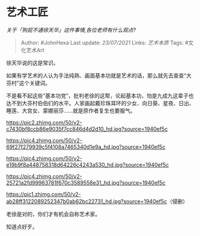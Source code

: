 * 艺术工匠
  :PROPERTIES:
  :CUSTOM_ID: 艺术工匠
  :END:

/关于「狗屁不通徐天华」这件事情,各位老师有什么观点?/

#+BEGIN_QUOTE
  Author: #JohnHexa Last update: /23/07/2021/ Links: [[艺术本质]] Tags:
  #文化艺术Art
#+END_QUOTE

徐天华说的这是常识。

如果有学艺术的人认为手法纯熟、画面基本功就是艺术的话，那么就先去查查“大芬村”这个关键词。

不是看不起这些“基本功党”，批判老徐的这帮，论起基本功，怕是九成九这辈子也达不到大芬村伯伯们的水平。人家画起戴珍珠耳环的少女、向日葵、星夜、日出、睡莲、大宫女、蒙娜丽莎......就是原作者复生也要服气。

[[https://pic2.zhimg.com/50/v2-c7430bf8ccb86e9035f7cc846d4d2d10_hd.jpg?source=1940ef5c]]

[[https://pic4.zhimg.com/50/v2-69f27f279939c5f4108a7465340d1e9a_hd.jpg?source=1940ef5c]]

[[https://pic4.zhimg.com/50/v2-e19b9f8a448758318d64226c4243a530_hd.jpg?source=1940ef5c]]

[[https://pic4.zhimg.com/50/v2-25721a2fd99963781f670c3589558e31_hd.jpg?source=1940ef5c]]

[[https://pic1.zhimg.com/50/v2-ab28ff3122089252347b0ab62bc22731_hd.jpg?source=1940ef5c]]（侵删）

老徐是对的，你们才有机会自称艺术家。

知道点好歹。
